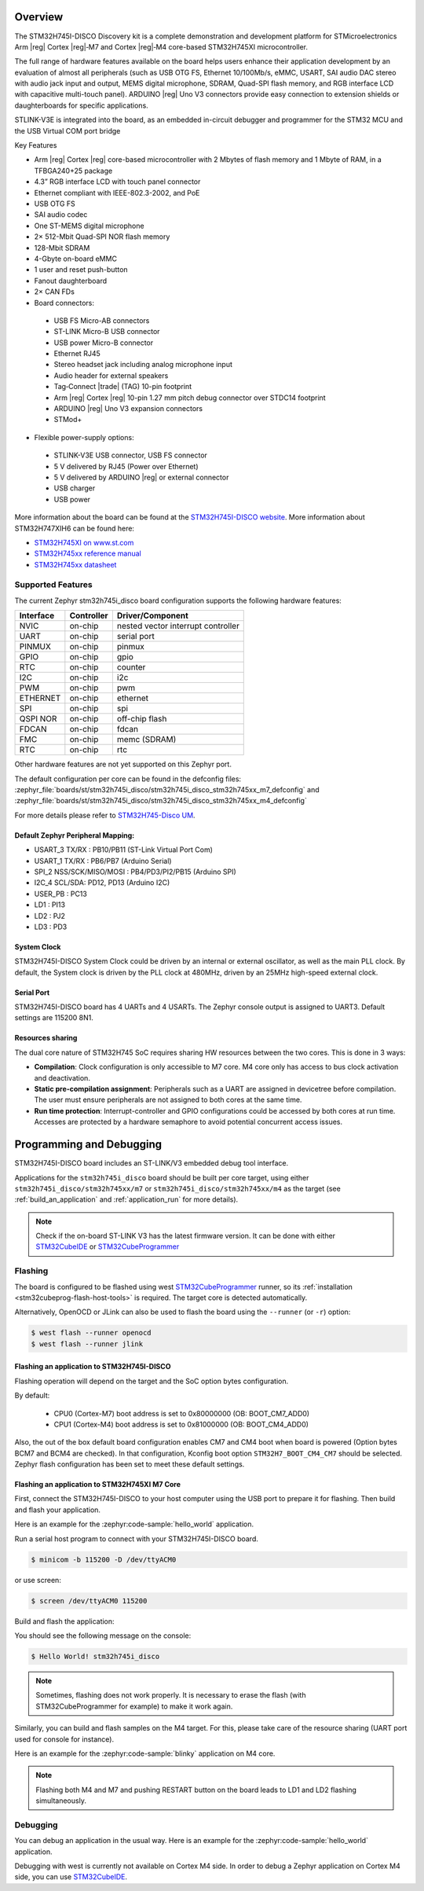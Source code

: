 .. zephyr:board:: stm32h745i_disco

Overview
********

The STM32H745I-DISCO Discovery kit is a complete demonstration and development
platform for STMicroelectronics Arm |reg| Cortex |reg|‑M7 and Cortex |reg|‑M4 core-based STM32H745XI microcontroller.

The full range of hardware features available on the board helps users enhance their application
development by an evaluation of almost all peripherals (such as USB OTG FS, Ethernet 10/100Mb/s,
eMMC, USART, SAI audio DAC stereo with audio jack input and output, MEMS digital microphone, SDRAM,
Quad-SPI flash memory, and RGB interface LCD with capacitive multi-touch panel). ARDUINO |reg| Uno V3
connectors provide easy connection to extension shields or daughterboards for specific applications.

STLINK-V3E is integrated into the board, as an embedded in-circuit debugger and programmer for the
STM32 MCU and the USB Virtual COM port bridge

Key Features

- Arm |reg| Cortex |reg| core-based microcontroller with 2 Mbytes of flash memory and 1 Mbyte of RAM, in a TFBGA240+25 package
- 4.3” RGB interface LCD with touch panel connector
- Ethernet compliant with IEEE-802.3-2002, and PoE
- USB OTG FS
- SAI audio codec
- One ST-MEMS digital microphone
- 2× 512-Mbit Quad-SPI NOR flash memory
- 128-Mbit SDRAM
- 4-Gbyte on-board eMMC
- 1 user and reset push-button
- Fanout daughterboard
- 2× CAN FDs
- Board connectors:

 - USB FS Micro-AB connectors
 - ST-LINK Micro-B USB connector
 - USB power Micro-B connector
 - Ethernet RJ45
 - Stereo headset jack including analog microphone input
 - Audio header for external speakers
 - Tag‑Connect |trade| (TAG) 10-pin footprint
 - Arm |reg| Cortex |reg| 10-pin 1.27 mm pitch debug connector over STDC14 footprint
 - ARDUINO |reg| Uno V3 expansion connectors
 - STMod+

- Flexible power-supply options:

 - STLINK-V3E USB connector, USB FS connector
 - 5 V delivered by RJ45 (Power over Ethernet)
 - 5 V delivered by ARDUINO |reg| or external connector
 - USB charger
 - USB power

More information about the board can be found at the `STM32H745I-DISCO website`_.
More information about STM32H747XIH6 can be found here:

- `STM32H745XI on www.st.com`_
- `STM32H745xx reference manual`_
- `STM32H745xx datasheet`_

Supported Features
==================

The current Zephyr stm32h745i_disco board configuration supports the following hardware features:

+-----------+------------+-------------------------------------+
| Interface | Controller | Driver/Component                    |
+===========+============+=====================================+
| NVIC      | on-chip    | nested vector interrupt controller  |
+-----------+------------+-------------------------------------+
| UART      | on-chip    | serial port                         |
+-----------+------------+-------------------------------------+
| PINMUX    | on-chip    | pinmux                              |
+-----------+------------+-------------------------------------+
| GPIO      | on-chip    | gpio                                |
+-----------+------------+-------------------------------------+
| RTC       | on-chip    | counter                             |
+-----------+------------+-------------------------------------+
| I2C       | on-chip    | i2c                                 |
+-----------+------------+-------------------------------------+
| PWM       | on-chip    | pwm                                 |
+-----------+------------+-------------------------------------+
| ETHERNET  | on-chip    | ethernet                            |
+-----------+------------+-------------------------------------+
| SPI       | on-chip    | spi                                 |
+-----------+------------+-------------------------------------+
| QSPI NOR  | on-chip    | off-chip flash                      |
+-----------+------------+-------------------------------------+
| FDCAN     | on-chip    | fdcan                               |
+-----------+------------+-------------------------------------+
| FMC       | on-chip    | memc (SDRAM)                        |
+-----------+------------+-------------------------------------+
| RTC       | on-chip    | rtc                                 |
+-----------+------------+-------------------------------------+

Other hardware features are not yet supported on this Zephyr port.

The default configuration per core can be found in the defconfig files:
:zephyr_file:`boards/st/stm32h745i_disco/stm32h745i_disco_stm32h745xx_m7_defconfig` and
:zephyr_file:`boards/st/stm32h745i_disco/stm32h745i_disco_stm32h745xx_m4_defconfig`

For more details please refer to `STM32H745-Disco UM`_.

Default Zephyr Peripheral Mapping:
----------------------------------

- USART_3 TX/RX : PB10/PB11 (ST-Link Virtual Port Com)
- USART_1 TX/RX : PB6/PB7 (Arduino Serial)
- SPI_2 NSS/SCK/MISO/MOSI : PB4/PD3/PI2/PB15 (Arduino SPI)
- I2C_4 SCL/SDA: PD12, PD13 (Arduino I2C)
- USER_PB : PC13
- LD1 : PI13
- LD2 : PJ2
- LD3 : PD3

System Clock
------------

STM32H745I-DISCO System Clock could be driven by an internal or external
oscillator, as well as the main PLL clock. By default, the System clock is
driven by the PLL clock at 480MHz, driven by an 25MHz high-speed external clock.

Serial Port
-----------

STM32H745I-DISCO board has 4 UARTs and 4 USARTs. The Zephyr console output is
assigned to UART3. Default settings are 115200 8N1.

Resources sharing
-----------------

The dual core nature of STM32H745 SoC requires sharing HW resources between the
two cores. This is done in 3 ways:

- **Compilation**: Clock configuration is only accessible to M7 core. M4 core only
  has access to bus clock activation and deactivation.
- **Static pre-compilation assignment**: Peripherals such as a UART are assigned in
  devicetree before compilation. The user must ensure peripherals are not assigned
  to both cores at the same time.
- **Run time protection**: Interrupt-controller and GPIO configurations could be
  accessed by both cores at run time. Accesses are protected by a hardware semaphore
  to avoid potential concurrent access issues.

Programming and Debugging
*************************

STM32H745I-DISCO board includes an ST-LINK/V3 embedded debug tool interface.

Applications for the ``stm32h745i_disco`` board should be built per core target,
using either ``stm32h745i_disco/stm32h745xx/m7`` or ``stm32h745i_disco/stm32h745xx/m4`` as the target
(see :ref:`build_an_application` and :ref:`application_run` for more details).

.. note::

   Check if the on-board ST-LINK V3 has the latest firmware version. It can be done with either `STM32CubeIDE`_ or `STM32CubeProgrammer`_

Flashing
========

The board is configured to be flashed using west `STM32CubeProgrammer`_ runner,
so its :ref:`installation <stm32cubeprog-flash-host-tools>` is required.
The target core is detected automatically.

Alternatively, OpenOCD or JLink can also be used to flash the board using
the ``--runner`` (or ``-r``) option:

.. code-block:: console

   $ west flash --runner openocd
   $ west flash --runner jlink

Flashing an application to STM32H745I-DISCO
-------------------------------------------

Flashing operation will depend on the target and the SoC option bytes configuration.

By default:

  - CPU0 (Cortex-M7) boot address is set to 0x80000000 (OB: BOOT_CM7_ADD0)
  - CPU1 (Cortex-M4) boot address is set to 0x81000000 (OB: BOOT_CM4_ADD0)

Also, the out of the box default board configuration enables CM7 and CM4 boot when
board is powered (Option bytes BCM7 and BCM4 are checked).
In that configuration, Kconfig boot option ``STM32H7_BOOT_CM4_CM7`` should be selected.
Zephyr flash configuration has been set to meet these default settings.

Flashing an application to STM32H745XI M7 Core
----------------------------------------------
First, connect the STM32H745I-DISCO to your host computer using
the USB port to prepare it for flashing. Then build and flash your application.

Here is an example for the :zephyr:code-sample:`hello_world` application.

Run a serial host program to connect with your STM32H745I-DISCO board.

.. code-block:: console

   $ minicom -b 115200 -D /dev/ttyACM0

or use screen:

.. code-block:: console

   $ screen /dev/ttyACM0 115200

Build and flash the application:

.. zephyr-app-commands::
   :zephyr-app: samples/hello_world
   :board: stm32h745i_disco/stm32h745xx/m7
   :goals: build flash

You should see the following message on the console:

.. code-block:: console

   $ Hello World! stm32h745i_disco

.. note::
  Sometimes, flashing does not work properly. It is necessary to erase the flash
  (with STM32CubeProgrammer for example) to make it work again.

Similarly, you can build and flash samples on the M4 target. For this, please
take care of the resource sharing (UART port used for console for instance).

Here is an example for the :zephyr:code-sample:`blinky` application on M4 core.

.. zephyr-app-commands::
   :zephyr-app: samples/basic/blinky
   :board: stm32h745i_disco/stm32h745xx/m7
   :goals: build flash

.. note::

   Flashing both M4 and M7 and pushing RESTART button on the board leads
   to LD1 and LD2 flashing simultaneously.

Debugging
=========

You can debug an application in the usual way.  Here is an example for the
:zephyr:code-sample:`hello_world` application.

.. zephyr-app-commands::
   :zephyr-app: samples/hello_world
   :board: stm32h745i_disco/stm32h745xx/m7
   :maybe-skip-config:
   :goals: debug

Debugging with west is currently not available on Cortex M4 side.
In order to debug a Zephyr application on Cortex M4 side, you can use
`STM32CubeIDE`_.

.. _STM32H745I-DISCO website:
   https://www.st.com/en/evaluation-tools/stm32h745i-disco.html

.. _STM32H745XI on www.st.com:
   https://www.st.com/en/microcontrollers-microprocessors/stm32h745xi.html

.. _STM32H745xx reference manual:
   https://www.st.com/resource/en/reference_manual/rm0399-stm32h745755-and-stm32h747757-advanced-armbased-32bit-mcus-stmicroelectronics.pdf

.. _STM32H745xx datasheet:
   https://www.st.com/resource/en/datasheet/stm32h745xi.pdf

.. _STM32H745-Disco UM:
   https://www.st.com/resource/en/user_manual/um2488-discovery-kits-with-stm32h745xi-and-stm32h750xb-mcus-stmicroelectronics.pdf

.. _STM32CubeProgrammer:
   https://www.st.com/en/development-tools/stm32cubeprog.html

.. _STM32CubeIDE:
   https://www.st.com/en/development-tools/stm32cubeide.html
